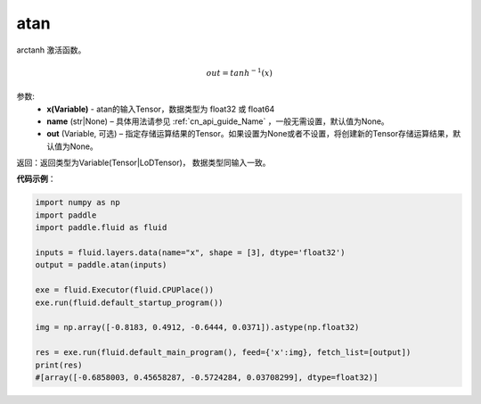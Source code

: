 .. _cn_api_tensor_atan:

atan
-------------------------------

.. py:function:: paddle.atan(x, name=None, out=None)

arctanh 激活函数。

.. math::
    out = tanh^{-1}(x)

参数:
    - **x(Variable)** - atan的输入Tensor，数据类型为 float32 或 float64
    - **name** (str|None) – 具体用法请参见 :ref:`cn_api_guide_Name` ，一般无需设置，默认值为None。
    - **out** (Variable, 可选) – 指定存储运算结果的Tensor。如果设置为None或者不设置，将创建新的Tensor存储运算结果，默认值为None。

返回：返回类型为Variable(Tensor|LoDTensor)， 数据类型同输入一致。

**代码示例**：

.. code-block:: python

        import numpy as np
        import paddle
        import paddle.fluid as fluid

        inputs = fluid.layers.data(name="x", shape = [3], dtype='float32')
        output = paddle.atan(inputs)

        exe = fluid.Executor(fluid.CPUPlace())
        exe.run(fluid.default_startup_program())

        img = np.array([-0.8183, 0.4912, -0.6444, 0.0371]).astype(np.float32)

        res = exe.run(fluid.default_main_program(), feed={'x':img}, fetch_list=[output])
        print(res)
        #[array([-0.6858003, 0.45658287, -0.5724284, 0.03708299], dtype=float32)]
